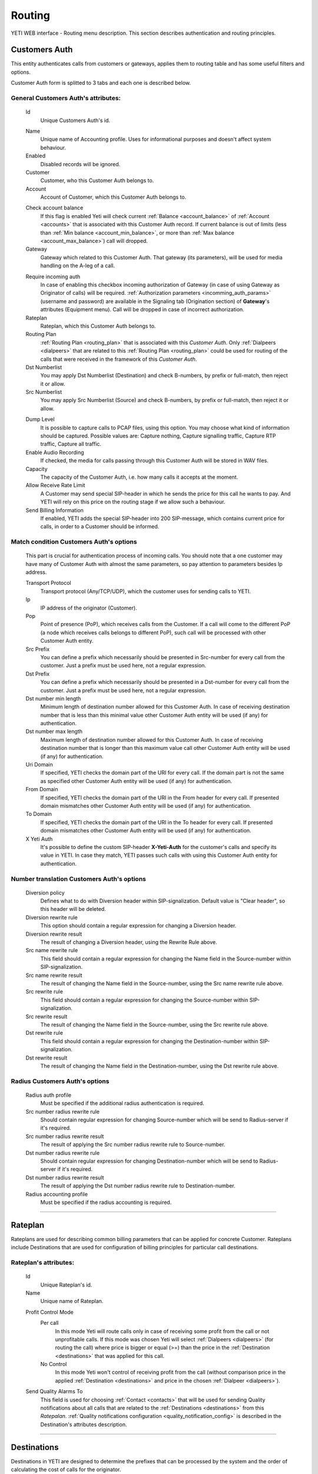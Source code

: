 =======
Routing
=======

YETI WEB interface - Routing menu description. This section describes authentication and routing principles.

.. _customer_auth:

Customers Auth
~~~~~~~~~~~~~~

This entity authenticates calls from customers or gateways, applies them to
routing table and has some useful filters and options.

Customer Auth form is splitted to 3 tabs and each one is described below.

General **Customers Auth**'s attributes:
````````````````````````````````````````

    .. _customer_auth_id:

    Id
       Unique Customers Auth's id.

    .. _customer_auth_name:

    Name
        Unique name of Accounting profile.
        Uses for informational purposes and doesn't affect system behaviour.
    Enabled
        Disabled records will be ignored.
    Customer
        Customer, who this Customer Auth belongs to.
    Account
        Account of Customer, which this Customer Auth belongs to.

    .. _customer_check_account_balance:

    Check account balance
        If this flag is enabled Yeti will check current :ref:`Balance <account_balance>` of :ref:`Account <accounts>` that is associated with this Customer Auth record. If current balance is out of limits (less than :ref:`Min balance <account_min_balance>`, or more than :ref:`Max balance <account_max_balance>`) call will dropped.
    Gateway
        Gateway which related to this Customer Auth. That gateway (its parameters),
        will be used for media handling on the A-leg of a call.

    .. _require_incoming_auth:

    Require incoming auth
        In case of enabling this checkbox incoming authorization of Gateway (in case of using Gateway as Originator of calls) will be required.
        :ref:`Authorization parameters <incomming_auth_params>` (username and password) are available in the Signaling tab (Origination section) of **Gateway**'s attributes (Equipment menu).
        Call will be dropped in case of incorrect authorization.
    Rateplan
        Rateplan, which this Customer Auth belongs to.
    Routing Plan
        :ref:`Routing Plan <routing_plan>` that is associated with this *Customer Auth*. Only :ref:`Dialpeers <dialpeers>` that are related to this :ref:`Routing Plan <routing_plan>` could be used for routing of the calls that were received in the framework of this *Customer Auth*.
    Dst Numberlist
        You may apply Dst Numberlist (Destination) and check B-numbers, by prefix or
        full-match, then reject it or allow.
    Src Numberlist
        You may apply Src Numberlist (Source) and check B-numbers, by prefix or
        full-match, then reject it or allow.

    .. _customer_auth_dump_level:

    Dump Level
        It is possible to capture calls to PCAP files, using this option.
        You may choose what kind of information should be captured.
        Possible values are: Capture nothing, Capture signalling traffic, Capture RTP traffic, Capture all traffic.
    Enable Audio Recording
        If checked, the media for calls passing through this Customer Auth will be stored
        in WAV files.
    Capacity
        The capacity of the Customer Auth, i.e. how many calls it accepts at the moment.
    Allow Receive Rate Limit
        A Customer may send special SIP-header in which he sends the price for this call he wants to pay.
        And YETI will rely on this price on the routing stage if we allow such a behaviour.
    Send Billing Information
        If enabled, YETI adds the special SIP-header into 200 SIP-message, which contains
        current price for calls, in order to a Customer should be informed.

Match condition **Customers Auth**'s options
````````````````````````````````````````````
    This part is crucial for authentication process of incoming calls. You should note that a one
    customer may have many of Customer Auth with almost the same parameters, so pay
    attention to parameters besides Ip address.

    Transport Protocol
        Transport protocol (Any/TCP/UDP), which the customer uses for sending calls to YETI.
    Ip
        IP address of the originator (Customer).
    Pop
        Point of presence (PoP), which receives calls from the Customer. If a call will come
        to the different PoP (a node which receives calls belongs to different PoP), such call
        will be processed with other Customer Auth entity.
    Src Prefix
        You can define a prefix which necessarily should be presented in Src-number for every
        call from the customer. Just a prefix must be used here, not a regular expression.
    Dst Prefix
        You can define a prefix which necessarily should be presented in a Dst-number for every
        call from the customer. Just a prefix must be used here, not a regular expression.
    Dst number min length
        Minimum length of destination number allowed for this Customer Auth. In case of receiving destination number that is less than this minimal value other Customer Auth entity will be used (if any) for authentication.
    Dst number max length
        Maximum length of destination number allowed for this Customer Auth.
        In case of receiving destination number that is longer than this maximum value call other Customer Auth entity will be used (if any) for authentication.
    Uri Domain
        If specified, YETI checks the domain part of the URI for every call. If the domain part is not the same as specified other Customer Auth entity will be used (if any) for authentication.
    From Domain
        If specified, YETI checks the domain part of the URI in the From header for every call.
        If presented domain mismatches other Customer Auth entity will be used (if any) for authentication.
    To Domain
        If specified, YETI checks the domain part of the URI in the To header for every call. If presented domain mismatches other Customer Auth entity will be used (if any) for authentication.
    X Yeti Auth
        It's possible to define the custom SIP-header **X-Yeti-Auth** for the customer's calls and specify its value in
        YETI. In case they match, YETI passes such calls with using this Customer Auth entity for authentication.

Number translation **Customers Auth**'s options
```````````````````````````````````````````````

    Diversion policy
        Defines what to do with Diversion header within SIP-signalization.
        Default value is "Clear header", so this header will be deleted.
    Diversion rewrite rule
        This option should contain a regular expression for changing a Diversion header.
    Diversion rewrite result
        The result of changing a Diversion header, using the Rewrite Rule above.
    Src name rewrite rule
        This field should contain a regular expression for changing the Name field in the Source-number within SIP-signalization.
    Src name rewrite result
        The result of changing the Name field in the Source-number, using the Src name rewrite rule above.
    Src rewrite rule
        This field should contain a regular expression for changing the Source-number within SIP-signalization.
    Src rewrite result
        The result of changing the Name field in the Source-number, using the Src rewrite rule above.
    Dst rewrite rule
        This field should contain a regular expression for changing the Destination-number within SIP-signalization.
    Dst rewrite result
        The result of changing the Name field in the Destination-number, using the Dst rewrite rule above.

Radius **Customers Auth**'s options
```````````````````````````````````

    Radius auth profile
        Must be specified if the additional radius authentication is required.
    Src number radius rewrite rule
        Should contain regular expression for changing Source-number which will be send to Radius-server if it's required.
    Src number radius rewrite result
        The result of applying the Src number radius rewrite rule to Source-number.
    Dst number radius rewrite rule
        Should contain regular expression for changing Destination-number which will be send to Radius-server if it's required.
    Dst number radius rewrite result
        The result of applying the Dst number radius rewrite rule to Destination-number.
    Radius accounting profile
        Must be specified if the radius accounting is required.
    
----

.. _rateplans:

Rateplan
~~~~~~~~

Rateplans are used for describing common billing parameters that can be applied for concrete Customer. Rateplans include Destinations that are used for configuration of billing principles for particular call destinations.

**Rateplan**'s attributes:
``````````````````````````

    .. _rateplan_id:

    Id
       Unique Rateplan's id.
    Name
        Unique name of Rateplan.

    .. _rateplan_profit_control:

    Profit Control Mode
        Per call
            In this mode Yeti will route calls only in case of receiving some profit from the call or not unprofitable calls. If this mode was chosen Yeti will select :ref:`Dialpeers <dialpeers>` (for routing the call) where price is bigger or equal (>=) than the price in the :ref:`Destination <destinations>` that was applied for this call.
        No Control
            In this mode Yeti won't control of receiving profit from the call (without comparison price in the applied :ref:`Destination <destinations>` and price in the chosen :ref:`Dialpeer <dialpeers>`).
    Send Quality Alarms To
         This field is used for choosing :ref:`Contact <contacts>` that will be used for sending Quality notifications about all calls that are related to the :ref:`Destinations <destinations>` from this *Ratepalan*. :ref:`Quality notifications configuration <quality_notification_config>` is described in the Destination's attributes description.
    
----

.. _destinations:

Destinations
~~~~~~~~~~~~

Destinations in YETI are designed to determine the prefixes that can be processed by the system and the order of calculating the cost of calls for the originator.

General **Destination**'s attributes:
`````````````````````````````````````

    .. _destination_id:

    Id
       Unique Destination's id.

    .. _destination_prefix:

    Prefix
        This field is used for setting prefix for choosing *Destination* by destination number (number B). Destination will be choosed for call routing only in case of matching this *Prefix* with first symbols of destination number. Under buttom of this field information about according :ref:`Network Prefix <network_prefixes>` record (if any) is shown.
    Dst number min length
        Minimum length of number for this Destination. Destination won't be chosen for the call where destination number (number B) length is less than value of this field.
    Dst number max length
        Maximum length of number for this Destination. Destination won't be chosen for the call where destination number (number B) length is more than value of this field.
    Enabled
        If this flag is activated, the Direction will participate in the routing procedure.
    Reject Calls
        If this flag is activated, when the corresponding number is received with this Direction during the routing procedure, the call will be rejected.
    Rateplan
        Rateplan to which this Destination is related.
    Routing Tag
        :ref:`Routing Tag <routing_tag>` can be selected from the list for adding additional routing issue to this Destination.
    Valid From
        Time and date that determine the time from which this Destination participates (will participate) in the routing procedure.
    Valid Till
        Time and date that determine the point in time to which this Destination will participate in the routing procedure.

    .. _rate_policy_id:

    Rate Policy
        The policy of determining the price of a call on this Direction. The following options are available:
            -   Fixed. If this option is selected, the cost of the call will be calculated with using the Initial rate, Next rate, Connect fee of this Destination.
            -   Based on used dialpeer. This option involves calculating the cost of the call with using the Initial rate, Next rate, Connect fee of Dialpeer that is used for the call. In this case, there is a possibility of changing the value, by determining the :ref:`Dialpeer based rating configuration attributes <destination_dialpeer_based_rating_configuration>` (Dp margin fixed and / or Dp margin percent).
            -   MIN (Fixed, Based on used dialpeer). The minimum price for the call will be chose, when comparing the price of the "Fixed" mode and the "Based on used dialpeer" mode.
            -   MAX (Fixed, Based on used dialpeer). The maximum price for the call will be chose, when comparing the price of the "Fixed" mode and the "Based on used dialpeer" mode.

    .. _destination_reverse_billing:

    Reverse billing
        In case of enabling this flag money for the call that was calculated according :ref:`Rate Policy <rate_policy_id>` **will be added** to the :ref:`Balance <account_balance>` of :ref:`Account <accounts>` that is associated with Customer Auth record that is used for this call.
        Also the call won't be dropped even if :ref:`Check account balance <customer_check_account_balance>` property of :ref:`Customer Auth <customer_auth>` that is used for this call is enabled and current :ref:`Balance <account_balance>` of :ref:`Account <accounts>` that is associated with Customer Auth record is less than :ref:`Min balance <account_min_balance>`.

    .. _destination_initial_interval:

    Initial Interval
        The starting interval from the start of the call in seconds (default 1). Allows you to set another tariffication policy for starting a call (example: *The first 5 seconds are free*).

    .. _destination_next_interval:

    Next Interval
        The subsequent interval of tariffication in seconds. With this interval, the charging step is defined (example *Minute (60 seconds)*, *Per second (1 second)*).

Fixed rating configuration of **Destination**'s attributes:
```````````````````````````````````````````````````````````

    .. _destination_initial_rate:

    Initial Rate
        Rate (in currency units per minute) for tariffication of :ref:`Initial Interval <destination_initial_interval>`.

    .. _destination_next_rate:

    Next Rate
        Rate (in currency units per minute) for tariffication of :ref:`Next Interval <destination_next_interval>`.

    .. _destination_connect_fee:

    Connect Fee
        Fee (in currency units) for connection (it charges once per call).
    Profit Control Mode
        Leave it empty to inherit :ref:`Profit control mode <rateplan_profit_control>` from Rateplan or specify especial mode for this Destination only. In case of specification :ref:`Profit control mode <rateplan_profit_control>` from Rateplan will be ignored for this Destination.

        No Control
            In this mode Yeti won't control of receiving profit from the call (without comparison price of this  Destination and price in the chosen :ref:`Dialpeer <dialpeers>` ).

        Per call
            In this mode Yeti will route calls only in case of receiving some profit from the call or not unprofitable calls. If this mode was chosen Yeti will select :ref:`Dialpeers <dialpeers>` (for routing the call) where price is bigger or equal (>=) than the price in the  this Destination.

.. _destination_dialpeer_based_rating_configuration:

Dialpeer based rating configuration of **Destination**'s attributes:
````````````````````````````````````````````````````````````````````
    Dp Margin Fixed
        Value of this field (in currency units) will be added (or removed in case of negative value) to/from Rate of Dialpeers during building of Dialpeers rating for routing call regarding to the Rate policy of this Destination.
    Dp Margin Percent
        Value of this field (in percents from full Rate, where 1.0 = 100%) will be added (or removed in case of negative value) to/from Rate of Dialpeers during building of Dialpeers rating for routing call regarding to the Rate policy of this Destination.

.. _quality_notification_config:

Quality notifications configuration of **Destination**'s attributes:
````````````````````````````````````````````````````````````````````
    Asr Limit
        The answer-seizure ratio (ASR) limit for this Destination (in percents, where 1.0 = 100%, 0.5 = 50% etc). Lower limit of the percentage of answered telephone calls with respect to the total call volume on this Destination. If ASR for this Destination will stay less than *Asr Limit* Quality notification will be send to the Contact that is configured in the Rateplan configuration window.
    Acd Limit
        The average call duration (ACD) limit for this Destination (in seconds). Lower limit of the average length of telephone calls on this Destination. If ACD for this Destination will stay less than *Acd Limit* Quality notification will be send to the Contact that is configured in the Rateplan configuration window.
    Short Calls Limit
        The Short Calls ratio limit for this Destination (in percents, where 1.0 = 100%, 0.5 = 50% etc). Lower limit of the percentage of answered telephone calls with length less than :ref:`Short Call Length <short_call_length>` value of :ref:`Global configuration <global_configuration>` with respect to the total call volume on this Destination. If this ration for this Destination will stay less than *Short Calls Limit* Quality notification will be send to the Contact that is configured in the Rateplan configuration window.


.. _routing_group:

Routing Groups
~~~~~~~~~~~~~~

Routing Groups are used for describing common parameters that can be applied for set of Dialpeers. Routing Groups include Dialpeers that are used for configuration of routing and billing principles for the calls.


**Routing Group**'s attributes:
```````````````````````````````

    .. _routing_group_id:

    Id
       Unique Routing Group's id.
    Name
        Friendly name of object.
    
----

.. _dialpeers:

Dialpeers
~~~~~~~~~

Dialpeers identify call destination endpoint and define the billing characteristics that are applied to call legB in a call connection.

**Dialpeer**'s attributes:
``````````````````````````

    .. _dialpeer_id:

    Id
       Unique Dialpeer's id.

    .. _dialpeer_prefix:

    Prefix
        This field is used for setting prefix for filtering dialpeers by destination number (number B). *Dialpeer* will be selected to the list of possible dialpeers for call routing only in case of matching this *Prefix* with first symbols of destination number. Under buttom of this field information about according :ref:`Network Prefix <network_prefixes>` record (if any) is shown. In case if two or more dialpeers from one :ref:`Vendor <contractors>` will match the destination number by this parameter (prefix) only one *Dialpeer* will be selected for call routing on the basis longest prefix match algorithm.
    Dst number min length
        Minimum length of number for this *Dialpeer*. Dialpeer won't be chosen to the list of routing for the call where destination number (number B) length is less than value of this field.
    Dst number max length
        Maximum length of number for this *Dialpeer*. Dialpeer won't be chosen to the list of routing for the call where destination number (number B) length is more than value of this field.
    Enabled
        *Dialpeer* can be used in the dialpeers selection process (for routing calls) only in case of enabling this flag.
    Routing Group
        :ref:`Routing Group <routing_group>` that is related to this Dialpeer.
    Routing Tag
        :ref:`Routing Tag <routing_tag>` can be selected from the list for adding additional routing issue to this *Dialpeer*.
    Vendor
       :ref:`Contractor <contractors>` that is related to this *Dialpeer*. Only Contractor that was marked as :ref:`Vendor <contractor_vendor>` can be chosen in this field.
    Account
        Account of :ref:`Contractor <contractors>` that is related to the chosen *Vendor* for this *Dialpeer*.

    .. _dialpeer_priority:

    Priority
        Value of this field (numeric) is used during building of Dialpeers rating (sorting of Dialpeers) for routing call. Dialpeers with biggest value of *Priority* will be put into top of rating and will be used first in routing set.
    Force Hit Rate
        Value of this field (numeric between 0 and 1) is used during building of Dialpeers rating for routing call. It represents probability of putting this *Dialpeer* at the top of suitable routes.
    Exclusive Route
        If during the routing process it turned out that there are entries in the set of suitable routes with the Exclusive route set - all routes without such flag will be discarded. This behavior allows to disable call re-routing for any direction, if there is an exclusive route for it.

    .. _dialpeer_initial_interval:

    Initial Interval
        The starting interval from the start of the call in seconds (default 1). Allows to set another tariffication policy for starting a call (example: *The first 5 seconds are free*).

    .. _dialpeer_initial_rate:

    Initial Rate
        Rate (in currency units per second) for tariffication of :ref:`Initial Interval <dialpeer_initial_interval>` for this *Dialpeer*.

    .. _dialpeer_next_interval:

    Next Interval
        The subsequent interval of tariffication in seconds. With this interval, the charging step is defined (example *Minute (60 seconds)*, *Per second (1 second)*).

    .. _dialpeer_next_rate:

    Next Rate
        Rate (in currency units per second) for tariffication of :ref:`Next Interval <dialpeer_next_interval>` for this *Dialpeer*.
    Lcr Rate Multiplier
        Value of this field (numeric) is used during building of Dialpeers rating (sorting of Dialpeers) for routing call on the basis of least-cost routing (LCR). This value is used for multiplying :ref:`Next Rate <dialpeer_next_rate>` value only during building of Dialpeers rating and doesn't effect on final cost of call.

    .. _dialpeer_connect_fee:

    Connect Fee
        Fee (in currency units) for connection (it charges once per call) for this *Dialpeer*.

    .. _dialpeer_reverse_billing:

    Reverse billing
        In case of enabling this flag money for the call that was calculated according settings of this Dialpeer **will be removed** from the :ref:`Balance <account_balance>` of :ref:`Account <accounts>` that is associated with this *Dialpeer* of the Vendor that is used for this call. In normal mode (when this flag is disabled) money **will be added** to the :ref:`Balance <account_balance>` of :ref:`Account <accounts>`.
    Gateway
        :ref:`Gateway <gateways>` that will be used for termination of the calls for this *Dialpeer*. :ref:`Termination attributes on Signaling Tab of Gateway properties <gateway_signaling_termination>` should be configured for this :ref:`Gateway <gateways>`.
    Gateway Group
        :ref:`Gateway Group <gateway_groups>` that will be used for termination of the calls for this *Dialpeer* in case of using multiple gateways for traffic termination to the same Vendor.
    Valid From
        Date and time from that this *Dialpeer* will be active and can be used for routing call.
    Valid Till
        Date and time up to that this *Dialpeer* will be active and can be used for routing call.

    .. _dialpeer_acd_limit:

    Acd Limit
        The average call duration (ACD) limit for this *Dialpeer* (in seconds). Lower limit of the average length of telephone calls on this *Dialpeer*. If ACD for this *Dialpeer* will stay less than *Acd Limit* this *Dialpeer* will be excluding from call routing process.

    .. _dialpeer_asr_limit:

    Asr Limit
        The answer-seizure ratio (ASR) limit for this *Dialpeer* (in percents, where 1.0 = 100%, 0.5 = 50% etc). Lower limit of the percentage of answered telephone calls with respect to the total call volume on this *Dialpeer*. If ASR for this Destination will stay less than *Asr Limit* this *Dialpeer* will be excluding from call routing process.
    Short Calls Limit
        The Short Calls ratio limit for this *Dialpeer* (in percents, where 1.0 = 100%, 0.5 = 50% etc). Lower limit of the percentage of answered telephone calls with length less than :ref:`Short Call Length <short_call_length>` value of :ref:`Global configuration <global_configuration>` with respect to the total call volume on this *Dialpeer*. If this ration for this *Dialpeer* will stay less than *Short Calls Limit* this *Dialpeer* will be excluding from call routing process.
    Capacity
        Termination capacity limit for this *Dialpeer*. This value regulates maximum amount of calls that are allowed bia this *Dialpeer* at same time.
    Src Name Rewrite Rule
        This field should contain a regular expression for changing the Name field in the Source-number within SIP-signalization. It will affect all calls that are terminated according this *Dialpeer*.
    Src Name Rewrite Result
        The result of changing the Name field in the Source-number, using the Src name rewrite rule above.
    Src Rewrite Rule
        This field should contain a regular expression for changing the Source-number within SIP-signalization. It will affect all calls that are terminated according this *Dialpeer*.
    Src Rewrite Result
        The result of changing the Name field in the Source-number, using the Src rewrite rule above.
    Dst Rewrite Rule
        This field should contain a regular expression for changing the Destination-number within SIP-signalization. It will affect all calls that are terminated according this *Dialpeer*.
    Dst Rewrite Result
        The result of changing the Name field in the Destination-number, using the Dst rewrite rule above.
    Created At
        Date and time creation of this *Dialpeer*.

----

.. _routing_plan:

Routing Plans
~~~~~~~~~~~~~

Routing Plans are used for describing common parameters that can be applied for set of :ref:`Dialpeers <dialpeers>` that are specified by :ref:`Routing Groups <routing_group>`.

**Routing Plan**'s attributes:
``````````````````````````````

    .. _routing_plan_id:

    Id
        Unique Routing Plan's id.
    Name
        Unique Routing Plan name.
    Sorting
        This field is used for setting sorting method for the routes (Dialpeers) within Routing Plan. The following algorithms (sorting methods) are available:

            **LCR, No ACD&ASR control** - Sorting only on the basis of least-cost routing (LCR) algorithm (routes with lowest price will be on the top of rating) without control of :ref:`Acd Limit <dialpeer_acd_limit>` and :ref:`Asr Limit <dialpeer_asr_limit>` parameters of :ref:`Dialpeer <dialpeers>`.

            **Prio,LCR, ACD&ASR control** - Sorting on the basis of internal :ref:`Priority <dialpeer_priority>` of :ref:`Dialpeers <dialpeers>` with following sorting on the basis of least-cost routing (LCR) algorithm (routes with highest priorities will be on the top of rating, in case of same priorities LCR sorting will be used) with control of :ref:`Acd Limit <dialpeer_acd_limit>` and :ref:`Asr Limit <dialpeer_asr_limit>` parameters of :ref:`Dialpeer <dialpeers>` (routes where values of these parameters are less than presetuped limits couldn't be chosen for routing).

            **LCR,Prio, ACD&ASR control** - Sorting on the basis of least-cost routing (LCR) algorithm with following sorting on the basis of internal :ref:`Priority <dialpeer_priority>` of :ref:`Dialpeers <dialpeers>` (routes with lowest price will be on the top of rating, in case of same prices sorting on priorities will be used) with control of :ref:`Acd Limit <dialpeer_acd_limit>` and :ref:`Asr Limit <dialpeer_asr_limit>` parameters of :ref:`Dialpeer <dialpeers>` (routes where values of these parameters are less than presetuped limits couldn't be chosen for routing).

            **LCRD, Prio, ACD&ASR control** - Sorting on the basis of modified least-cost routing (LCR) algorithm with following sorting on the basis of internal :ref:`Priority <dialpeer_priority>` of :ref:`Dialpeers <dialpeers>` (routes with lowest price will be on the top of rating, in case of same prices sorting on priorities will be used) with control of :ref:`Acd Limit <dialpeer_acd_limit>` and :ref:`Asr Limit <dialpeer_asr_limit>` parameters of :ref:`Dialpeer <dialpeers>` (routes where values of these parameters are less than presetuped limits couldn't be chosen for routing). Difference of this algorithm from the classic LCR algorithm is on the using :ref:`Rate Delta Max <rate_delta_max>` value during the sorting of :ref:`Dialpeers <dialpeers>` by price. :ref:`Dialpeers <dialpeers>` with prices that are different one from other less than :ref:`Rate Delta Max <rate_delta_max>` value will be on one level of sorting by price and :ref:`Priority <dialpeer_priority>` will be used for building routing rating between them.

            **Route testing** - This mode of sorting usually used for testing routes from different Vendors. In this mode you can use especial format of destination number: XX*YYYYYYYYYY, where XX - :ref:`Vendor ID <contractor_id>` and YYYYYYYYYY - phone number. In this mode most preffered :ref:`Dialpeer <dialpeers>` of :ref:`Vendor <contractors>` with XX ID will be used for the routing.

            **QD-Static, LCR, ACD&ASR control** - Sorting on the basis of modified internal :ref:`Priority <dialpeer_priority>` of :ref:`Dialpeers <dialpeers>` with following sorting on the basis of least-cost routing (LCR) algorithm (routes with highest priorities will be on the top of rating, in case of same priorities LCR sorting will be used) with control of :ref:`Acd Limit <dialpeer_acd_limit>` and :ref:`Asr Limit <dialpeer_asr_limit>` parameters of :ref:`Dialpeer <dialpeers>` (routes where values of these parameters are less than presetuped limits couldn't be chosen for routing). In this method of sorting :ref:`Priority <dialpeer_priority>` of :ref:`Dialpeers <dialpeers>` will be re-writen by :ref:`Priority <routing_plan_static_route_priority>` of the :ref:`Routing plan static route <routing_plan_static_route>` (if this static route is present in this *Routing plan*).

            **Static only, No ACD&ASR control** - Sorting only on the basis of :ref:`Priority <routing_plan_static_route_priority>` of the :ref:`Routing plan static route <routing_plan_static_route>` (if this static route is present in this *Routing plan*) without control of :ref:`Acd Limit <dialpeer_acd_limit>` and :ref:`Asr Limit <dialpeer_asr_limit>` parameters of :ref:`Dialpeer <dialpeers>`. Routes with highest priorities will be on the top of rating. Routing will be done only in case of presence of :ref:`Routing plan static route <routing_plan_static_route>` record and :ref:`Dialpeer <dialpeers>` record that are related to this *Routing plan*.

    Use Lnp
        If this flag is enabled to all calls with ported numbers that are associated with this *Routing plan* via :ref:`Customer Auth <customer_auth>` record, will be applied local number portability procedure (receiving information from :ref:`LNP Cache <lnp_caches>` or sending request to :ref:`LNP Database <lnp_databases>`.

    .. _rate_delta_max:

    Rate Delta Max
        This value is used for *LCRD, Prio, ACD&ASR control* method of sorting. You should setup this value in case of using this method of sorting. :ref:`Dialpeers <dialpeers>` with prices that are different one from other less than :ref:`Rate Delta Max <rate_delta_max>` value will be on one level of sorting by price and :ref:`Priority <dialpeer_priority>` will be used for building routing rating between them.
    Routing Groups
        :ref:`Routing Groups <routing_group>` that are related to this *Routing Plan*. The rules that are described in this *Routing plan* will be applied to all :ref:`Dialpeers <dialpeers>` that are associated with chosen :ref:`Routing Groups <routing_group>`.

----

.. _routing_plan_static_route:

Routing plan static routes
~~~~~~~~~~~~~~~~~~~~~~~~~~

Routing plan static routes are used only for two methods of sorting that could be chosen for :ref:`Routing plan <routing_plan>`:  **QD-Static, LCR, ACD&ASR control** and **Static only, No ACD&ASR control**. They are used for setting common Priority for the group of :ref:`Dialpeers <dialpeers>` that are related to some :ref:`Vendor <contractors>`, have common Prefix and are related to common :ref:`Routing plan <routing_plan>`.

**Routing plan static route**'s attributes:
```````````````````````````````````````````
    Id
       Unique Routing plan static route's id.
    Routing Plan
        :ref:`Routing plan <routing_plan>` that is related for this Routing plan static route.
    Prefix
        This field is used for setting prefix for filtering static routes by destination number (number B). This record will be used during one of two methods of sorting in the framework of :ref:`Routing plan <routing_plan>` (**QD-Static, LCR, ACD&ASR control** or **Static only, No ACD&ASR control**) only in case of matching this *Prefix* with first symbols of destination number. Under buttom of this field information about according :ref:`Network Prefix <network_prefixes>` record (if any) is shown. In case if two or more routes will match the destination number by this parameter (prefix) only one record will be selected for sorting on the basis longest prefix match algorithm.

    .. _routing_plan_static_route_priority:

    Priority
        Value of this field (numeric) is used during building of routing rating for routing call. Route with biggest  value of *Priority* will be put into top of rating. Value of this field will be used for rewriting of the :ref:`Priority <dialpeer_priority>` of the related :ref:`Dialpeers <dialpeers>` in case of using **QD-Static, LCR, ACD&ASR control** or **Static only, No ACD&ASR control** mode of sorting in the framework of :ref:`Routing plan <routing_plan>`.
    Vendor
        :ref:`Contractor <contractors>` that is related to this static route. Only Contractor that was marked as :ref:`Vendor <contractor_vendor>` can be chosen in this field.
    Updated At
        Date and time of last updating of static routing record.

----

.. _routing_plan_lnp_rules:

Routing Plan LNP rules
~~~~~~~~~~~~~~~~~~~~~~

Routing Plan LNP (Local number portability) rules are used for processing ported numbers of calls in case of enabling *Use Lnp* flag of :ref:`Routing plan <routing_plan>`.

**Routing Plan LNP rule**'s attributes:
```````````````````````````````````````
    Id
       Unique Routing Plan LNP rule's id.
    Routing plan
        :ref:`Routing plan <routing_plan>` for that will be applied this Routing plan LNP rule.
    Dst prefix
        This field is used for setting prefix for filtering calls by destination number (number B) for using this *Routing Plan LNP rule*.
    Req dst rewrite rule
        *Pattern* parameter of **regexp_replace** function from the `POSIX Regular Expressions <https://www.postgresql.org/docs/9.4/static/functions-matching.html#FUNCTIONS-POSIX-REGEXP>`_. As *Source* parameter of **regexp_replace** function is used destination number (number B), as a *Replacement* parameter of **regexp_replace** function is used value from *Req dst rewrite result* bellow. Returned value of **regexp_replace** function will be used for sending to :ref:`LNP Database <lnp_databases>`. It helps to change format of the destination number in the request to the :ref:`LNP Database <lnp_databases>` for providing compatibility.
    Req dst rewrite result
        *Replacement* parameter of **regexp_replace** function from the `POSIX Regular Expressions <https://www.postgresql.org/docs/9.4/static/functions-matching.html#FUNCTIONS-POSIX-REGEXP>`_. As *Source* parameter of **regexp_replace** function is used destination number (number B), as a *Pattern* parameter of **regexp_replace** function is used value from *Req dst rewrite rule* above. Returned value of **regexp_replace** function will be used for sending to :ref:`LNP Database <lnp_databases>`. It helps to change format of the destination number in the request to the :ref:`LNP Database <lnp_databases>` for providing compatibility.
    Database
        :ref:`LNP Database <lnp_databases>` that will be used for processing LNP requests for selected calls.
    Lrn rewrite rule
        *Pattern* parameter of **regexp_replace** function from the `POSIX Regular Expressions <https://www.postgresql.org/docs/9.4/static/functions-matching.html#FUNCTIONS-POSIX-REGEXP>`_. As *Source* parameter of **regexp_replace** function is used destination number (number B) that was received as answer from :ref:`LNP Database <lnp_databases>`, as a *Replacement* parameter of **regexp_replace** function is used value from *Lrn rewrite result* bellow. Returned value of **regexp_replace** function will be used for rewriting of original destination number before sending it to Termination Gateway. It helps to change format of the destination number that was received as answer from :ref:`LNP Database <lnp_databases>` for providing compatibility.
    Lrn rewrite result
        *Replacement* parameter of **regexp_replace** function from the `POSIX Regular Expressions <https://www.postgresql.org/docs/9.4/static/functions-matching.html#FUNCTIONS-POSIX-REGEXP>`_. As *Source* parameter of **regexp_replace** function is used destination number (number B) that was received as answer from :ref:`LNP Database <lnp_databases>`, as a *Pattern* parameter of **regexp_replace** function is used value from *Lrn rewrite rule* above. Returned value of **regexp_replace** function will be used for rewriting of original destination number before sending it to Termination Gateway. It helps to change format of the destination number that was received as answer from :ref:`LNP Database <lnp_databases>` for providing compatibility.

----

.. _lnp_caches:

LNP Caches
~~~~~~~~~~

LNP Caches are used for storing information about requests to the Local number portability Databases that were made by Yeti. Period of storing of *LNP Cache* in the system is regulated by :ref:`LNP Cache TTL <system_global_configuration_lnp_cache_ttl>` parameter from :ref:`Global configuration <global_configuration>`.

**LNP Cache**'s attributes:
```````````````````````````
    Id
       Unique LNP Cache's id.
    DST
        Destination number that was used in the LNP request.
    LRN
        Destination number that was received from :ref:`LNP Database <lnp_databases>`.
    TAG
        Additional information that was received from :ref:`LNP Database <lnp_databases>`.
    DATA
        Information that was received from :ref:`LNP Database <lnp_databases>` in raw format.
    DATABASE
        :ref:`LNP Database <lnp_databases>` that was used for request Local number portability information.

----

.. _numberlists:

Numberlists
~~~~~~~~~~~

Numberlists are used for describing common parameters that can be applied for set of :ref:`Numberlist items <numberlist_items>`.


**Numberlist**'s attributes:
````````````````````````````
    Id
        Unique Numberlist's id.
    Name
        Unique Numberlist's name.
    Mode
        Mode of comparison :ref:`Key <numberlist_items_key>` field of :ref:`Numberlist item <numberlist_items>` and with source (A) or destination (B) number of the call:

        **Strict number match** - In this mode :ref:`Key <numberlist_items_key>` field of :ref:`Numberlist item <numberlist_items>` should contain full source (A) or destination (B) number of the call.

        **Prefix match**    - In this mode :ref:`Key <numberlist_items_key>` field of :ref:`Numberlist item <numberlist_items>` should contain Prefix. Only in case of matching *Prefix* with first symbols of the source (A) or destination (B) number - according  action will be applied to the call.

    Default action
        This action will be applied to the call by default in case of conformity source (A) or destination (B) number and the :ref:`Key <numberlist_items_key>` field (according to the Mode that was chosen above) of :ref:`Numberlist item <numberlist_items>` that is associated with this *Numberlist*. You can rewrite this action for concrete :ref:`Numberlist item <numberlist_items>` by specifying action in the :ref:`Numberlist item <numberlist_items>` attributes:

        **Reject call** -   Reject call in case of conformity source (A) or destination (B) number and the :ref:`Key <numberlist_items_key>` field (according to the Mode that was chosen above) of :ref:`Numberlist item <numberlist_items>` that is associated with this *Numberlist*.

        **Allow call** -  Allow call in case of conformity source (A) or destination (B) number and the :ref:`Key <numberlist_items_key>` field (according to the Mode that was chosen above) of :ref:`Numberlist item <numberlist_items>` that is associated with this *Numberlist*.

    Default src rewrite rule
        *Pattern* parameter of **regexp_replace** function from the `POSIX Regular Expressions <https://www.postgresql.org/docs/9.4/static/functions-matching.html#FUNCTIONS-POSIX-REGEXP>`_. As *Source* parameter of **regexp_replace** function is used source number (number A), as a *Replacement* parameter of **regexp_replace** function is used value from *Default src rewrite result* bellow. Returned value of **regexp_replace** function will be used as source number (number A) for the call during future routing. It helps to change format of the source number for providing compatibility. This field is used only in case of missing specific :ref:`Numberlist item <numberlist_items>` for the call in the framework of this *Numberlist*.
    Default src rewrite result
        *Replacement* parameter of **regexp_replace** function from the `POSIX Regular Expressions <https://www.postgresql.org/docs/9.4/static/functions-matching.html#FUNCTIONS-POSIX-REGEXP>`_. As *Source* parameter of **regexp_replace** function is used source number (number A), as a *Pattern* parameter of **regexp_replace** function is used value from *Default src rewrite rule* above. Returned value of **regexp_replace** function will be used as source number (number A) for the call during future routing. It helps to change format of the source number for providing compatibility. This field is used only in case of missing specific :ref:`Numberlist item <numberlist_items>` for the call in the framework of this *Numberlist*.
    Default dst rewrite rule
        *Pattern* parameter of **regexp_replace** function from the `POSIX Regular Expressions <https://www.postgresql.org/docs/9.4/static/functions-matching.html#FUNCTIONS-POSIX-REGEXP>`_. As *Source* parameter of **regexp_replace** function is used destination number (number B), as a *Replacement* parameter of **regexp_replace** function is used value from *Default dst rewrite result* bellow. Returned value of **regexp_replace** function will be used as destination number (number B) for the call during future routing. It helps to change format of the destination number for providing compatibility. This field is used only in case of missing specific :ref:`Numberlist item <numberlist_items>` for the call in the framework of this *Numberlist*.
    Default dst rewrite result
        *Replacement* parameter of **regexp_replace** function from the `POSIX Regular Expressions <https://www.postgresql.org/docs/9.4/static/functions-matching.html#FUNCTIONS-POSIX-REGEXP>`_. As *Source* parameter of **regexp_replace** function is used destination number (number B), as a *Pattern* parameter of **regexp_replace** function is used value from *Default dst rewrite rule* above. Returned value of **regexp_replace** function will be used as destination number (number B) for the call during future routing. It helps to change format of the destination number for providing compatibility. This field is used only in case of missing specific :ref:`Numberlist item <numberlist_items>` for the call in the framework of this *Numberlist*.
    Created At
        Date and time of this Numberlist creation.
    Updated At
        Date and time of last updating of this Numberlist.

----

.. _numberlist_items:

Numberlist items
~~~~~~~~~~~~~~~~

Numberlist items allow to do something with source or destination number or reject call in general before its routing and after rewriting on the level of :ref:`Customer Auth <customer_auth>`.

**Numberlist item**'s attributes:
`````````````````````````````````
    Id
        Unique Numberlist item's id.
    Numberlist
        :ref:`Numberlist <numberlists>` that is associated with this *Numberlist item*.

.. _numberlist_items_key:

    Key
        Full number or Prefix. Interpretation of this field depends on Mode of comparison that was chosen in the :ref:`Numberlist <numberlists>`.
    Action
        This action will be applied to the call in case of conformity source (A) or destination (B) number and the Key field (according to the Mode that was chosen in the :ref:`Numberlist <numberlists>`):

        **Default action**  - Action that is set for the :ref:`Numberlist <numberlists>`) will be used.

        **Reject call** - Reject call in case of conformity source (A) or destination (B) number and the Key field (according to the Mode that was chosen  in the :ref:`Numberlist <numberlists>`).  Action from the :ref:`Numberlist <numberlists>`) will be ignored in case of choosing this action.

        **Allow call** - Allow call in case of conformity source (A) or destination (B) number and the Key field (according to the Mode that was chosen  in the :ref:`Numberlist <numberlists>`). Action from the :ref:`Numberlist <numberlists>`) will be ignored in case of choosing this action.

    Src rewrite rule
        *Pattern* parameter of **regexp_replace** function from the `POSIX Regular Expressions <https://www.postgresql.org/docs/9.4/static/functions-matching.html#FUNCTIONS-POSIX-REGEXP>`_. As *Source* parameter of **regexp_replace** function is used source number (number A), as a *Replacement* parameter of **regexp_replace** function is used value from *Src rewrite result* bellow. Returned value of **regexp_replace** function will be used as source number (number A) for the call during future routing. It helps to change format of the source number for providing compatibility.
    Src rewrite result
        *Replacement* parameter of **regexp_replace** function from the `POSIX Regular Expressions <https://www.postgresql.org/docs/9.4/static/functions-matching.html#FUNCTIONS-POSIX-REGEXP>`_. As *Source* parameter of **regexp_replace** function is used source number (number A), as a *Pattern* parameter of **regexp_replace** function is used value from *Src rewrite rule* above. Returned value of **regexp_replace** function will be used as source number (number A) for the call during future routing. It helps to change format of the source number for providing compatibility.
    Dst rewrite rule
        *Pattern* parameter of **regexp_replace** function from the `POSIX Regular Expressions <https://www.postgresql.org/docs/9.4/static/functions-matching.html#FUNCTIONS-POSIX-REGEXP>`_. As *Source* parameter of **regexp_replace** function is used destination number (number B), as a *Replacement* parameter of **regexp_replace** function is used value from *Dst rewrite result* bellow. Returned value of **regexp_replace** function will be used as destination number (number B) for the call during future routing. It helps to change format of the destination number for providing compatibility.
    Dst rewrite result
        *Replacement* parameter of **regexp_replace** function from the `POSIX Regular Expressions <https://www.postgresql.org/docs/9.4/static/functions-matching.html#FUNCTIONS-POSIX-REGEXP>`_. As *Source* parameter of **regexp_replace** function is used destination number (number B), as a *Pattern* parameter of **regexp_replace** function is used value from *Dst rewrite rule* above. Returned value of **regexp_replace** function will be used as destination number (number B) for the call during future routing. It helps to change format of the destination number for providing compatibility.
    Created At
        Date and time of this Numberlist item creation.
    Updated At
        Date and time of last updating of this Numberlist item.

----

.. _routing_tag:

Routing Tags
~~~~~~~~~~~~

Routing Tags are used for creating transparent routing rules within Yeti's routing logic. Routing Tag for every call is detected after processing call with using :ref:`Numberlists <numberlists>` on the basis :ref:`Routing Tag detection Rules <routing_tag_detection_rules>`.

**Routing Tag**'s attributes:
`````````````````````````````

    .. _routing_tag_id:

    Id
       Unique Routing Tag's id.
    Name
       Unique Routing Tag's name.

----

.. _areas:

Areas
~~~~~

Areas are used for systematizing destination numbers and source numbers by geographical areas that are identified by international country code. With using *Areas* Yeti could apply some additional routing rules (via Routing Tags) to the calls.

**Area**'s attributes:
``````````````````````

    .. _area_id:

    Id
       Unique Area's id.
    Name
       Unique Area's name.

----

.. _area_prefixes:

Area prefixes
~~~~~~~~~~~~~

Area prefixes are used for determination of :ref:`Areas <areas>` by source or destination numbers with using prefixes.

**Area prefixe**'s attributes:
``````````````````````````````
    Id
       Unique Area prefixe's id.
    Prefix
        This field is used for setting prefix for this *Area*. Call will be associated with this *Area* (Source or Destination) only in case of matching this *Prefix* with first symbols of relevant number (A or B).
    Area
        :ref:`Area <areas>` that is associated to the *Prefix* above.

----

.. _routing_tag_detection_rules:

Routing Tag detection Rules
~~~~~~~~~~~~~~~~~~~~~~~~~~~

Routing Tag detection Rules are used for choosing :ref:`Routing tag <routing_tag>` (that is used for routing of calls) by source and destination :ref:`Areas <areas>` that are determinated via :ref:`Area prfixes <area_prefixes>` table.

**Routing Tag detection Rule**'s attributes:
````````````````````````````````````````````
    Id
       Unique Routing Tag detection Rule's id.
    Src area
        Source :ref:`Area <areas>` (could be empty).
    Dst area
        Destination :ref:`Area <areas>` (could be empty).
    Routing tag
        :ref:`Routing tag <routing_tag>` that should be associated with Areas.

----

Routing Simulation
~~~~~~~~~~~~~~~~~~

Routing Simulation tool is used for debugging of call passing via Yeti. After filling necessary fields (attributes of call) and pushing "Simulate routing" button the result of call including disconnect code of call and full information about it and also log of call's processing will be provided.

**Routing Simulation**'s attributes:
````````````````````````````````````
    Transport protocol
        Transport protocol of call delivering:
            UDP - User Datagram Protocol
            TCP - Transmission Control Protocol
    Remote ip
        IP address of remote host that will be used as source of call during simulation.
    Remote port
        UDP/TCP port of remote host that will be used as source of call during simulation.
    Pop
        Point-of-Presence that will receive call during simulation.
    Src number
        Source number (A-number) of simulated call.
    Dst number
        Destination number (B-number) of simulated call.
    Uri domain
        Domain part of the URI for simulated call.
    From domain
        Domain part of the URI in the From header for simulated call.
    To domain
        Domain part of the URI in the To header for simulated call.
    X yeti auth
        Value of custom SIP-header **X-Yeti-Auth** for simulated call.
    Pai
        Value of P-Asserted-Identity (PAI) privacy field of SIP header for simulated call.
    Ppi
        Value of P-Preferred-Identity (PPI) privacy field of SIP header for simulated call.
    Privacy
        Value of SIP Privacy field of SIP header for simulated call.
    Rpid
        Value of Remote Party ID field of SIP header for simulated call.
    Rpid privacy
        Value of SIP RPID Privacy field of SIP header for simulated call.
    Release mode
        If this flag is enabled Yeti won't show debugging information together with result of call simulation.
